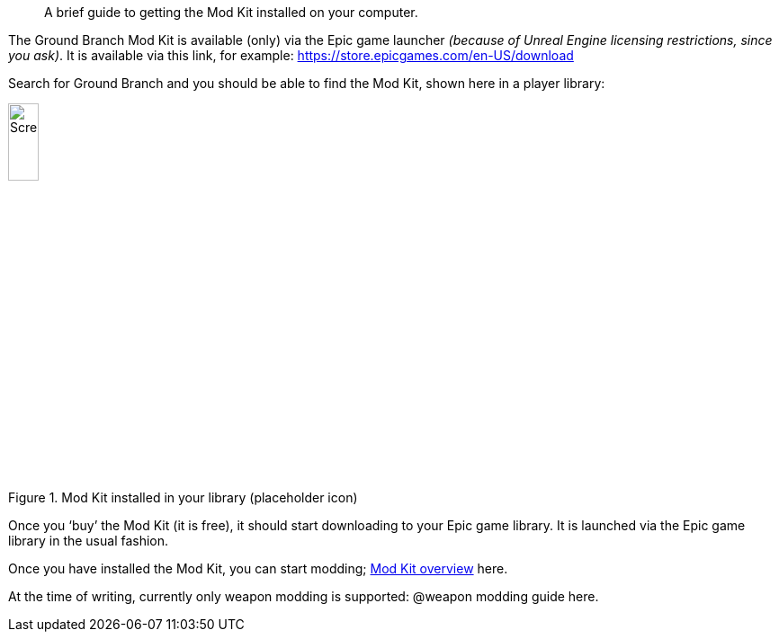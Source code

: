 //=  Installing the Ground Branch Mod Kit
[abstract]
A brief guide to getting the Mod Kit installed on your computer.

The Ground Branch Mod Kit is available (only) via the Epic game launcher _(because of Unreal Engine licensing restrictions, since you ask)_. It is available via this link, for example: https://store.epicgames.com/en-US/download

Search for Ground Branch and you should be able to find the Mod Kit, shown here in a player library:

.Mod Kit installed in your library (placeholder icon)
image::/images/sdk/modkit_fakelibraryicon.jpg[Screenshot,20%]

Once you '`buy`' the Mod Kit (it is free), it should start downloading to your Epic game library.
It is launched via the Epic game library in the usual fashion.

Once you have installed the Mod Kit, you can start modding; link:/modding/sdk/overview[Mod Kit overview] here.

At the time of writing, currently only weapon modding is supported: @weapon modding guide here.
